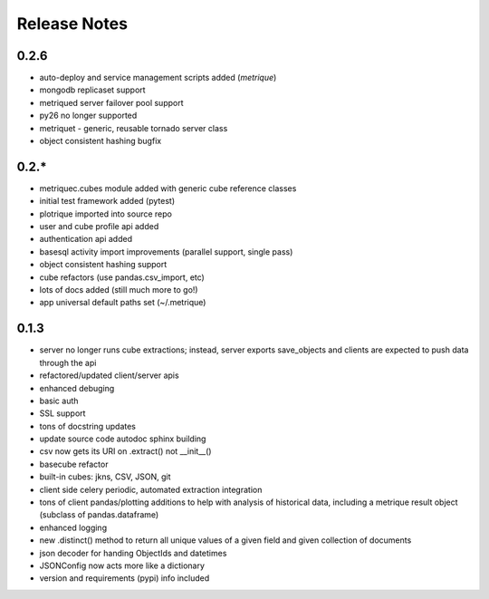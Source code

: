 Release Notes
=============

0.2.6
-----
* auto-deploy and service management scripts added (`metrique`)
* mongodb replicaset support
* metriqued server failover pool support
* py26 no longer supported
* metriquet - generic, reusable tornado server class
* object consistent hashing bugfix

0.2.*
-----
* metriquec.cubes module added with generic cube reference classes
* initial test framework added (pytest)
* plotrique imported into source repo
* user and cube profile api added
* authentication api added
* basesql activity import improvements (parallel support, single pass)
* object consistent hashing support
* cube refactors (use pandas.csv_import, etc)
* lots of docs added (still much  more to go!)
* app universal default paths set (~/.metrique)

0.1.3
-----

* server no longer runs cube extractions;
  instead, server exports save_objects and
  clients are expected to push data through
  the api
* refactored/updated client/server apis
* enhanced debuging
* basic auth
* SSL support
* tons of docstring updates
* update source code autodoc sphinx building
* csv now gets its URI on .extract() not __init__()
* basecube refactor
* built-in cubes: jkns, CSV, JSON, git
* client side celery periodic, automated extraction
  integration
* tons of client pandas/plotting additions to help
  with analysis of historical data, including a
  metrique result object (subclass of pandas.dataframe)
* enhanced logging
* new .distinct() method to return all unique values 
  of a given field and given collection of documents
* json decoder for handing ObjectIds and datetimes
* JSONConfig now acts more like a dictionary
* version and requirements (pypi) info included
